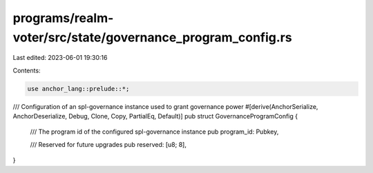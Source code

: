 programs/realm-voter/src/state/governance_program_config.rs
===========================================================

Last edited: 2023-06-01 19:30:16

Contents:

.. code-block:: rs

    use anchor_lang::prelude::*;

/// Configuration of an spl-governance instance used to grant governance power
#[derive(AnchorSerialize, AnchorDeserialize, Debug, Clone, Copy, PartialEq, Default)]
pub struct GovernanceProgramConfig {
    /// The program id of the configured spl-governance instance
    pub program_id: Pubkey,

    /// Reserved for future upgrades
    pub reserved: [u8; 8],
}



